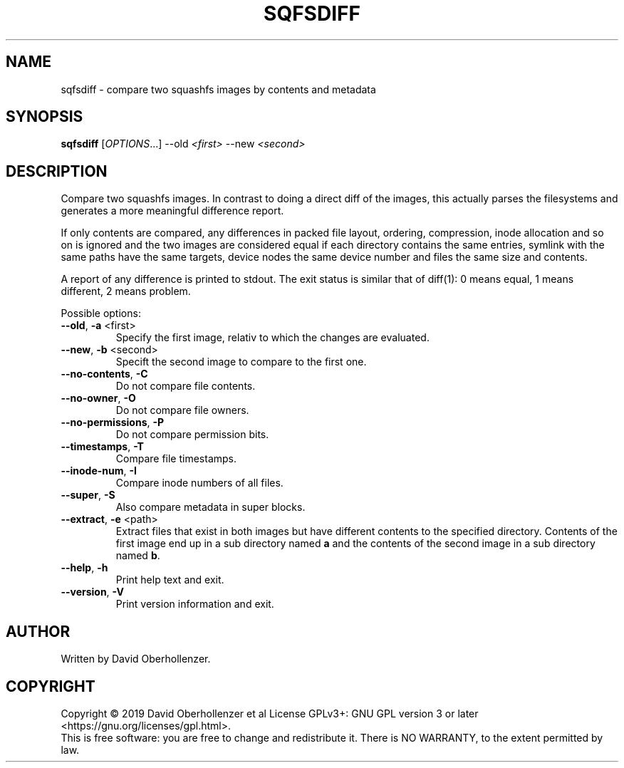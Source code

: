 .TH SQFSDIFF "1" "August 2019" "sqfsdiff" "User Commands"
.SH NAME
sqfsdiff \- compare two squashfs images by contents and metadata
.SH SYNOPSIS
.B sqfsdiff
[\fI\,OPTIONS\/\fR...] \-\-old \fI\,<first>\fR \-\-new \fI\,<second>\/\fR
.SH DESCRIPTION
Compare two squashfs images. In contrast to doing a direct diff of the
images, this actually parses the filesystems and generates a more
meaningful difference report.
.PP
If only contents are compared, any differences in packed file layout,
ordering, compression, inode allocation and so on is ignored and the two
images are considered equal if each directory contains the same entries,
symlink with the same paths have the same targets, device nodes the same
device number and files the same size and contents.
.PP
A report of any difference is printed to stdout. The exit status is similar
that of diff(1): 0 means equal, 1 means different, 2 means problem.
.PP
Possible options:
.TP
\fB\-\-old\fR, \fB\-a\fR <first>
Specify the first image, relativ to which the changes are evaluated.
.TP
\fB\-\-new\fR, \fB\-b\fR <second>
Specift the second image to compare to the first one.
.TP
\fB\-\-no\-contents\fR, \fB\-C\fR
Do not compare file contents.
.TP
\fB\-\-no\-owner\fR, \fB\-O\fR
Do not compare file owners.
.TP
\fB\-\-no\-permissions\fR, \fB\-P\fR
Do not compare permission bits.
.TP
\fB\-\-timestamps\fR, \fB\-T\fR
Compare file timestamps.
.TP
\fB\-\-inode\-num\fR, \fB\-I\fR
Compare inode numbers of all files.
.TP
\fB\-\-super\fR, \fB\-S\fR
Also compare metadata in super blocks.
.TP
\fB\-\-extract\fR, \fB\-e\fR <path>
Extract files that exist in both images but have different contents to the
specified directory. Contents of the first image end up in a sub directory
named \fBa\fR and the contents of the second image in a sub directory
named \fBb\fR.
.TP
\fB\-\-help\fR, \fB\-h\fR
Print help text and exit.
.TP
\fB\-\-version\fR, \fB\-V\fR
Print version information and exit.
.SH AUTHOR
Written by David Oberhollenzer.
.SH COPYRIGHT
Copyright \(co 2019 David Oberhollenzer et al
License GPLv3+: GNU GPL version 3 or later <https://gnu.org/licenses/gpl.html>.
.br
This is free software: you are free to change and redistribute it.
There is NO WARRANTY, to the extent permitted by law.
